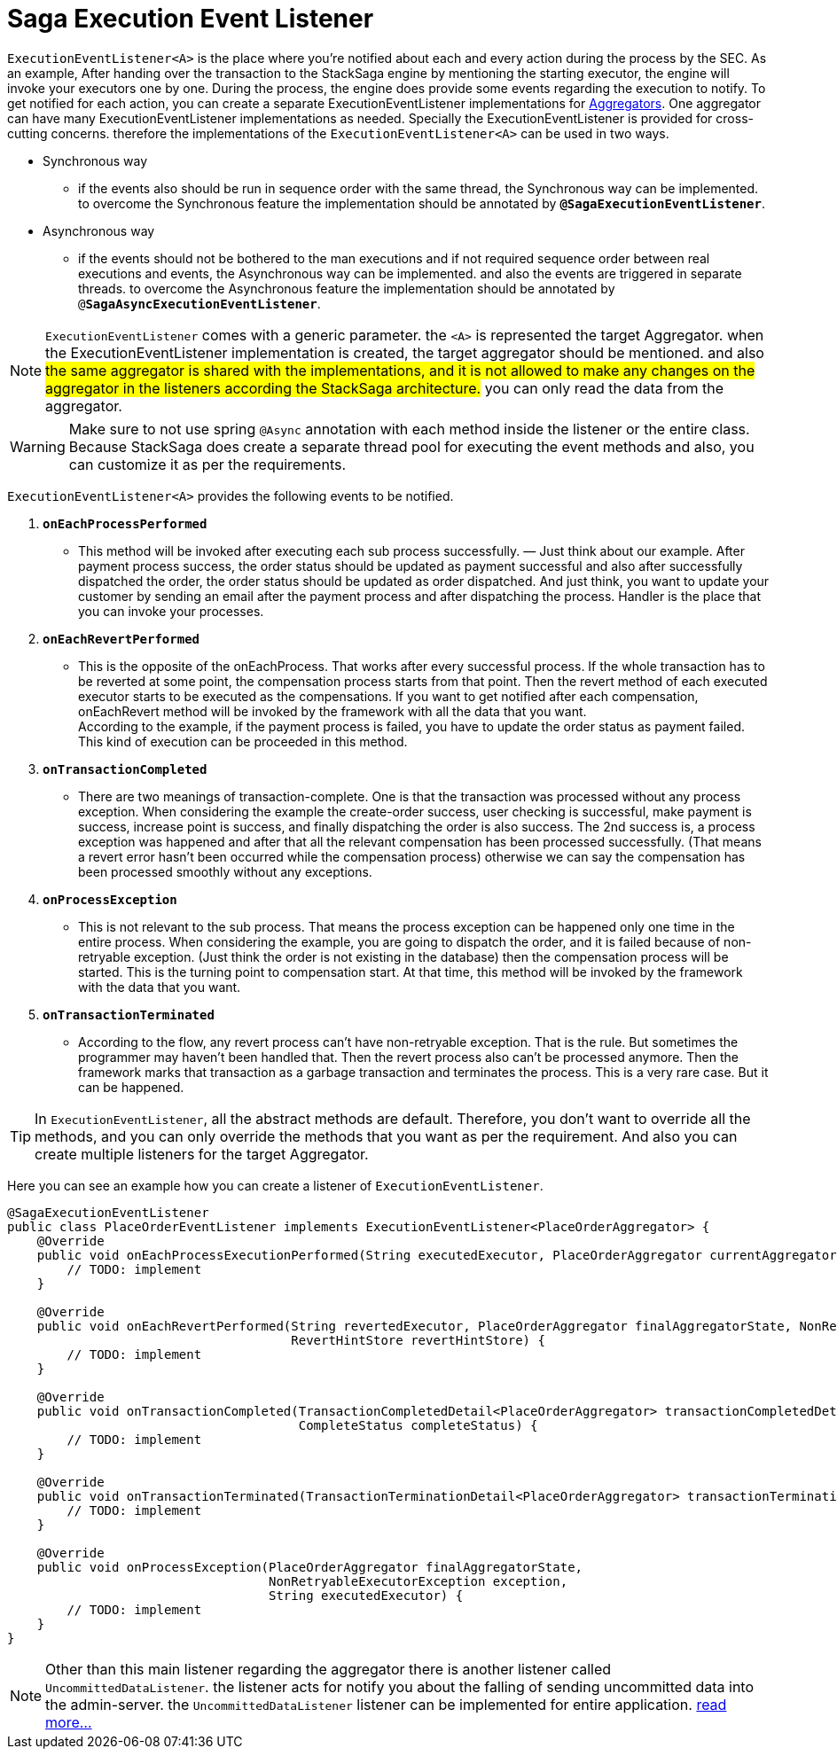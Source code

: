 = Saga Execution Event Listener  [[saga_event_handler]]

`ExecutionEventListener<A>` is the place where you're notified about each and every action during the process by the SEC.
As an example, After handing over the transaction to the StackSaga engine by mentioning the starting executor, the engine will invoke your executors one by one.
During the process, the engine does provide some events regarding the execution to notify.
To get notified for each action, you can create a separate ExecutionEventListener implementations for xref:create-aggregator.adoc[Aggregators].
One aggregator can have many ExecutionEventListener implementations as needed.
Specially the ExecutionEventListener is provided for cross-cutting concerns.
therefore the implementations of the `ExecutionEventListener<A>` can be used in two ways.

* Synchronous way
- if the events also should be run in sequence order with the same thread, the Synchronous way can be implemented.
to overcome the Synchronous feature the implementation should be annotated by `*@SagaExecutionEventListener*`.
* Asynchronous way
- if the events should not be bothered to the man executions and if not required sequence order between real executions and events, the Asynchronous way can be implemented. and also the events are triggered in separate threads.
to overcome the Asynchronous feature the implementation should be annotated by `@*SagaAsyncExecutionEventListener*`.

NOTE: `ExecutionEventListener` comes with a generic parameter. the `<A>` is represented the target Aggregator. when the ExecutionEventListener implementation is created, the target aggregator should be mentioned. and also #the same aggregator is shared with the implementations, and it is not allowed to make any changes on the aggregator in the listeners according the StackSaga architecture.# you can only read the data from the aggregator.

//todo: add in image diagram about aggregator sharing across the threads

WARNING: Make sure to not use spring `@Async` annotation with each method inside the listener or the entire class.
Because StackSaga does create a separate thread pool for executing the event methods and also, you can customize it as per the requirements.

`ExecutionEventListener<A>` provides the following events to be notified.

. `*onEachProcessPerformed*`
- This method will be invoked after executing each sub process successfully.
— Just think about our example.
After payment process success, the order status should be updated as payment successful and also after successfully dispatched the order, the order status should be updated as order dispatched.
And just think, you want to update your customer by sending an email after the payment process and after dispatching the process.
Handler is the place that you can invoke your processes.

. `*onEachRevertPerformed*`
- This is the opposite of the onEachProcess.
That works after every successful process.
If the whole transaction has to be reverted at some point, the compensation process starts from that point.
Then the revert method of each executed executor starts to be executed as the compensations.
If you want to get notified after each compensation, onEachRevert method will be invoked by the framework with all the data that you want. +
According to the example, if the payment process is failed, you have to update the order status as payment failed.
This kind of execution can be proceeded in this method.
. `*onTransactionCompleted*`
- There are two meanings of transaction-complete.
One is that the transaction was processed without any process exception.
When considering the example the create-order success, user checking is successful, make payment is success, increase point is success, and finally dispatching the order is also success.
The 2nd success is, a process exception was happened and after that all the relevant compensation has been processed successfully.
(That means a revert error hasn't been occurred while the compensation process) otherwise we can say the compensation has been processed smoothly without any exceptions.
. `*onProcessException*`
- This is not relevant to the sub process.
That means the process exception can be happened only one time in the entire process.
When considering the example, you are going to dispatch the order, and it is failed because of non-retryable exception.
(Just think the order is not existing in the database) then the compensation process will be started.
This is the turning point to compensation start.
At that time, this method will be invoked by the framework with the data that you want.
. `*onTransactionTerminated*`
- According to the flow, any revert process can't have non-retryable exception.
That is the rule.
But sometimes the programmer may haven't been handled that.
Then the revert process also can't be processed anymore.
Then the framework marks that transaction as a garbage transaction and terminates the process.
This is a very rare case.
But it can be happened.

TIP: In `ExecutionEventListener`, all the abstract methods are default.
Therefore, you don't want to override all the methods, and you can only override the methods that you want as per the requirement.
And also you can create multiple listeners for the target Aggregator.

Here you can see an example how you can create a listener of `ExecutionEventListener`.

[source,java]
----
@SagaExecutionEventListener
public class PlaceOrderEventListener implements ExecutionEventListener<PlaceOrderAggregator> {
    @Override
    public void onEachProcessExecutionPerformed(String executedExecutor, PlaceOrderAggregator currentAggregator) {
        // TODO: implement
    }

    @Override
    public void onEachRevertPerformed(String revertedExecutor, PlaceOrderAggregator finalAggregatorState, NonRetryableExecutorException nonRetryableExecutorException,
                                      RevertHintStore revertHintStore) {
        // TODO: implement
    }

    @Override
    public void onTransactionCompleted(TransactionCompletedDetail<PlaceOrderAggregator> transactionCompletedDetail,
                                       CompleteStatus completeStatus) {
        // TODO: implement
    }

    @Override
    public void onTransactionTerminated(TransactionTerminationDetail<PlaceOrderAggregator> transactionTerminationDetail) {
        // TODO: implement
    }

    @Override
    public void onProcessException(PlaceOrderAggregator finalAggregatorState,
                                   NonRetryableExecutorException exception,
                                   String executedExecutor) {
        // TODO: implement
    }
}
----


// todo: link the  custom there pool related ti this topic and mention it here

NOTE: Other than this main listener regarding the aggregator there is another listener called `UncommittedDataListener`. the listener acts for notify you about the falling of sending uncommitted data into the admin-server. the `UncommittedDataListener` listener can be implemented for entire application.
xref:uncommitted_data_listener.adoc[read more...]